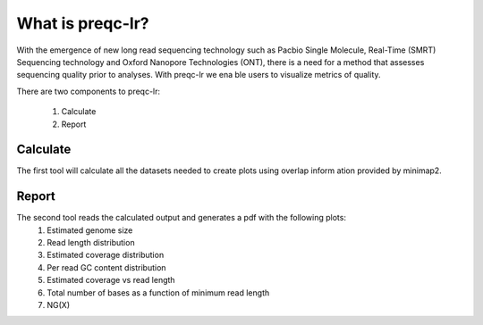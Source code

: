 .. _introduction:

What is preqc-lr?
====================================
With the emergence of new long read sequencing technology such as Pacbio Single Molecule,
Real-Time (SMRT) Sequencing technology and Oxford Nanopore Technologies (ONT), there is a
need for a method that assesses sequencing quality prior to analyses. With preqc-lr we ena
ble users to visualize metrics of quality.

There are two components to preqc-lr:

    1. Calculate
    2. Report

Calculate
----------------
The first tool will calculate all the datasets needed to create plots using overlap inform
ation provided by minimap2.

Report
----------------
The second tool reads the calculated output and generates a pdf with the following plots:
    1. Estimated genome size
    2. Read length distribution
    3. Estimated coverage distribution
    4. Per read GC content distribution
    5. Estimated coverage vs read length 
    6. Total number of bases as a function of minimum read length
    7. NG(X)
